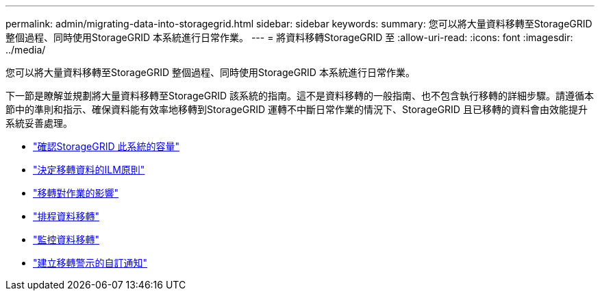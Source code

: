---
permalink: admin/migrating-data-into-storagegrid.html 
sidebar: sidebar 
keywords:  
summary: 您可以將大量資料移轉至StorageGRID 整個過程、同時使用StorageGRID 本系統進行日常作業。 
---
= 將資料移轉StorageGRID 至
:allow-uri-read: 
:icons: font
:imagesdir: ../media/


[role="lead"]
您可以將大量資料移轉至StorageGRID 整個過程、同時使用StorageGRID 本系統進行日常作業。

下一節是瞭解並規劃將大量資料移轉至StorageGRID 該系統的指南。這不是資料移轉的一般指南、也不包含執行移轉的詳細步驟。請遵循本節中的準則和指示、確保資料能有效率地移轉到StorageGRID 運轉不中斷日常作業的情況下、StorageGRID 且已移轉的資料會由效能提升系統妥善處理。

* link:confirming-capacity-of-storagegrid-system.html["確認StorageGRID 此系統的容量"]
* link:determining-ilm-policy-for-migrated-data.html["決定移轉資料的ILM原則"]
* link:impact-of-migration-on-operations.html["移轉對作業的影響"]
* link:scheduling-data-migration.html["排程資料移轉"]
* link:monitoring-data-migration.html["監控資料移轉"]
* link:creating-custom-notifications-for-migration-alarms.html["建立移轉警示的自訂通知"]

